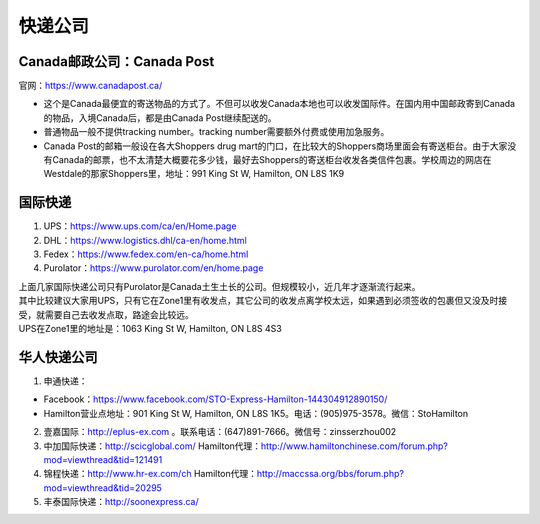 ﻿快递公司
======================
Canada邮政公司：Canada Post
------------------------------------------------------------
官网：https://www.canadapost.ca/

- 这个是Canada最便宜的寄送物品的方式了。不但可以收发Canada本地也可以收发国际件。在国内用中国邮政寄到Canada的物品，入境Canada后，都是由Canada Post继续配送的。
- 普通物品一般不提供tracking number。tracking number需要额外付费或使用加急服务。
- Canada Post的邮箱一般设在各大Shoppers drug mart的门口，在比较大的Shoppers商场里面会有寄送柜台。由于大家没有Canada的邮票，也不太清楚大概要花多少钱，最好去Shoppers的寄送柜台收发各类信件包裹。学校周边的网店在Westdale的那家Shoppers里，地址：991 King St W, Hamilton, ON L8S 1K9

国际快递
----------------------------------------------------------
1) UPS：https://www.ups.com/ca/en/Home.page
#) DHL：https://www.logistics.dhl/ca-en/home.html
#) Fedex：https://www.fedex.com/en-ca/home.html
#) Purolator：https://www.purolator.com/en/home.page

| 上面几家国际快递公司只有Purolator是Canada土生土长的公司。但规模较小，近几年才逐渐流行起来。
| 其中比较建议大家用UPS，只有它在Zone1里有收发点，其它公司的收发点离学校太远，如果遇到必须签收的包裹但又没及时接受，就需要自己去收发点取，路途会比较远。
| UPS在Zone1里的地址是：1063 King St W, Hamilton, ON L8S 4S3

华人快递公司
------------------------------------------------------
1) 申通快递：

- Facebook：https://www.facebook.com/STO-Express-Hamilton-144304912890150/
- Hamilton营业点地址：901 King St W, Hamilton, ON L8S 1K5。电话：(905)975-3578。微信：StoHamilton

2) 壹嘉国际：http://eplus-ex.com 。联系电话：(647)891-7666。微信号：zinsserzhou002
3) 中加国际快递：http://scicglobal.com/ Hamilton代理：http://www.hamiltonchinese.com/forum.php?mod=viewthread&tid=121491
4) 锦程快递：http://www.hr-ex.com/ch Hamilton代理：http://maccssa.org/bbs/forum.php?mod=viewthread&tid=20295
5) 丰泰国际快递：http://soonexpress.ca/
